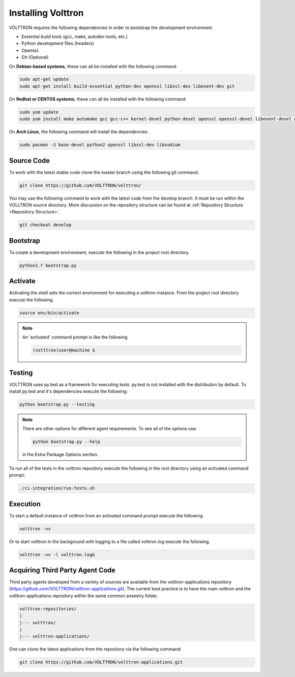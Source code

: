 .. _install:

===================
Installing Volttron
===================

VOLTTRON requires the following dependencies in order to bootstrap the
development environment.

* Essential build tools (gcc, make, autodev-tools, etc.)
* Python development files (headers)
* Openssl.
* Git (Optional)

On **Debian-based systems**, these can all be installed with the following
command:

.. code-block:: bash

   sudo apt-get update
   sudo apt-get install build-essential python-dev openssl libssl-dev libevent-dev git


On **Redhat or CENTOS systems**, these can all be installed with the following
command:

.. code-block:: bash

   sudo yum update
   sudo yum install make automake gcc gcc-c++ kernel-devel python-devel openssl openssl-devel libevent-devel git

On **Arch Linux**, the following command will install the dependencies:

.. code-block:: bash

    sudo pacman -S base-devel python2 openssl libssl-dev libsodium

Source Code
-----------


To work with the latest stable code clone the master branch using the following
git command.

.. code-block:: bash

    git clone https://github.com/VOLTTRON/volttron/


You may use the following command to work with the latest code from the develop
branch. It must be run within the VOLLTRON source directory. More discussion on the 
repository structure can be found at :ref:`Repository Structure <Repository-Structure>`.


.. code-block:: bash

    git checkout develop



Bootstrap
---------

To create a development environment, execute the following in the project root
directory.

.. code-block:: bash

    python2.7 bootstrap.py

Activate
--------

Activating the shell sets the correct environment for executing a volttron
instance.  From the project root directory execute the following.

.. code-block:: bash

    source env/bin/activate

.. note::

  An 'activated' command prompt is like the following

  .. code-block:: bash

    (volttron)user@machine $

Testing
-------

VOLTTRON uses py.test as a framework for executing tests.  py.test is not installed
with the distribution by default.  To install py.test and it's dependencies
execute the following:

.. code-block:: bash

    python bootstrap.py --testing

.. note::

  There are other options for different agent requirements.  To see all of the options use:

  .. code-block:: bash

    python bootstrap.py --help

  in the Extra Package Options section.


To run all of the tests in the volttron repository execute the following in the
root directory using an activated command prompt:

.. code-block:: bash

    ./ci-integration/run-tests.sh


Execution
---------

To start a default instance of volttron from an activated command prompt
execute the following.

.. code-block:: bash

    volttron -vv

Or to start volttron in the background with logging to a file called
volttron.log execute the following.

.. code-block:: bash

    volttron -vv -l volttron.log&


Acquiring Third Party Agent Code
--------------------------------

Third party agents developed from a variety of sources are available from the volttron-applications repository (https://github.com/VOLTTRON/volttron-applications.git).  The current best practice is to have the main volttron and the volttron-applications repository within the same common ansestry folder.

.. code-block:: bash

  volttron-repositories/
  |
  |--- volttron/
  |
  |--- volttron-applications/

One can clone the latest applications from the repository via the following command:

.. code-block:: bash

  git clone https://github.com/VOLTTRON/volttron-applications.git
